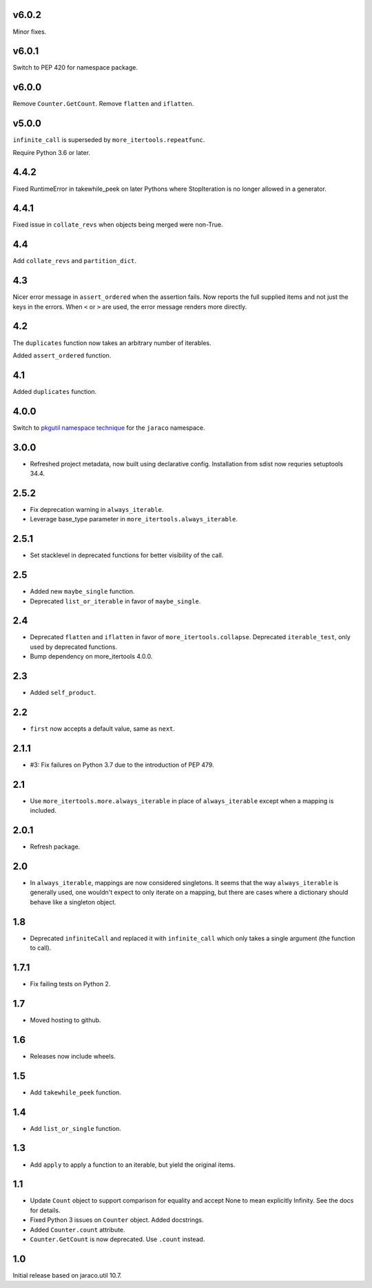v6.0.2
======

Minor fixes.

v6.0.1
======

Switch to PEP 420 for namespace package.

v6.0.0
======

Remove ``Counter.GetCount``.
Remove ``flatten`` and ``iflatten``.

v5.0.0
======

``infinite_call`` is superseded by ``more_itertools.repeatfunc``.

Require Python 3.6 or later.

4.4.2
=====

Fixed RuntimeError in takewhile_peek on later Pythons where
StopIteration is no longer allowed in a generator.

4.4.1
=====

Fixed issue in ``collate_revs`` when objects being merged were
non-True.

4.4
===

Add ``collate_revs`` and ``partition_dict``.

4.3
===

Nicer error message in ``assert_ordered`` when the assertion
fails. Now reports the full supplied items and not just the keys
in the errors. When ``<`` or ``>`` are used, the error message
renders more directly.

4.2
===

The ``duplicates`` function now takes an arbitrary number of iterables.

Added ``assert_ordered`` function.

4.1
===

Added ``duplicates`` function.

4.0.0
=====

Switch to `pkgutil namespace technique
<https://packaging.python.org/guides/packaging-namespace-packages/#pkgutil-style-namespace-packages>`_
for the ``jaraco`` namespace.

3.0.0
=====

* Refreshed project metadata, now built using declarative
  config. Installation from sdist now requries setuptools
  34.4.

2.5.2
=====

* Fix deprecation warning in ``always_iterable``.
* Leverage base_type parameter in
  ``more_itertools.always_iterable``.

2.5.1
=====

* Set stacklevel in deprecated functions for better
  visibility of the call.

2.5
===

* Added new ``maybe_single`` function.
* Deprecated ``list_or_iterable`` in favor of
  ``maybe_single``.

2.4
===

* Deprecated ``flatten`` and ``iflatten`` in favor of
  ``more_itertools.collapse``. Deprecated
  ``iterable_test``, only used by deprecated functions.

* Bump dependency on more_itertools 4.0.0.

2.3
===

* Added ``self_product``.

2.2
===

* ``first`` now accepts a default value, same as ``next``.

2.1.1
=====

* #3: Fix failures on Python 3.7 due to the introduction of
  PEP 479.

2.1
===

* Use ``more_itertools.more.always_iterable`` in place
  of ``always_iterable`` except when a mapping is
  included.

2.0.1
=====

* Refresh package.

2.0
===

* In ``always_iterable``, mappings are now considered
  singletons. It seems that the way ``always_iterable``
  is generally used, one wouldn't expect to only iterate
  on a mapping, but there are cases where a dictionary
  should behave like a singleton object.

1.8
===

* Deprecated ``infiniteCall`` and replaced it with
  ``infinite_call`` which only takes a single argument
  (the function to call).

1.7.1
=====

* Fix failing tests on Python 2.

1.7
===

* Moved hosting to github.

1.6
===

* Releases now include wheels.

1.5
===

* Add ``takewhile_peek`` function.

1.4
===

* Add ``list_or_single`` function.

1.3
===

* Add ``apply`` to apply a function to an iterable, but yield the
  original items.

1.1
===

* Update ``Count`` object to support comparison for equality and accept
  None to mean explicitly Infinity. See the docs for details.
* Fixed Python 3 issues on ``Counter`` object. Added docstrings.
* Added ``Counter.count`` attribute.
* ``Counter.GetCount`` is now deprecated. Use ``.count`` instead.

1.0
===

Initial release based on jaraco.util 10.7.
